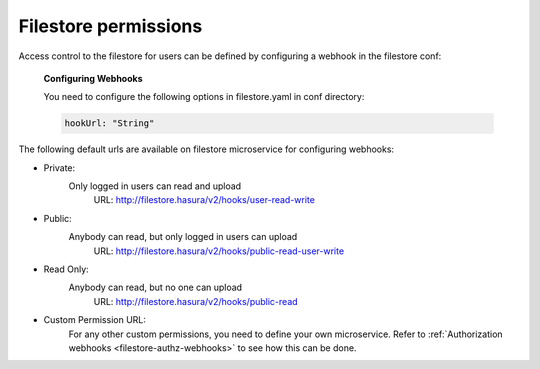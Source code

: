 Filestore permissions
=====================

Access control to the filestore for users can be defined by configuring a webhook in the filestore conf:

  **Configuring Webhooks**

  You need to configure the following options in filestore.yaml in conf directory:

  .. code-block:: yaml

        hookUrl: "String"

The following default urls are available on filestore microservice for configuring webhooks:

- Private:
    Only logged in users can read and upload
      URL: http://filestore.hasura/v2/hooks/user-read-write
- Public:
    Anybody can read, but only logged in users can upload
      URL: http://filestore.hasura/v2/hooks/public-read-user-write
- Read Only:
    Anybody can read, but no one can upload
      URL: http://filestore.hasura/v2/hooks/public-read
- Custom Permission URL:
    For any other custom permissions, you need to define your own microservice. Refer to :ref:`Authorization webhooks <filestore-authz-webhooks>` to see how this can be done.
